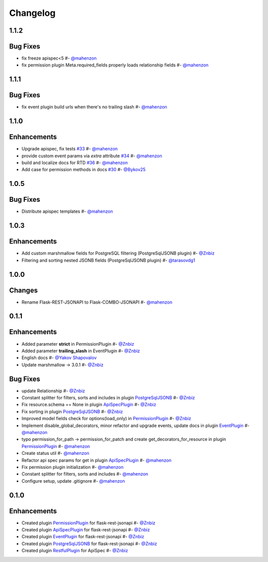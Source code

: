 Changelog
*********


**1.1.2**
=========

Bug Fixes
=========

* fix freeze apispec<5 #- `@mahenzon`_
* fix permission plugin Meta.required_fields properly loads relationship fields #- `@mahenzon`_


**1.1.1**
=========

Bug Fixes
=========

* fix event plugin build urls when there's no trailing slash #- `@mahenzon`_


**1.1.0**
=========

Enhancements
============

* Upgrade apispec, fix tests `#33`_ #- `@mahenzon`_
* provide custom event params via `extra` attribute `#34`_ #- `@mahenzon`_
* build and localize docs for RTD `#36`_ #- `@mahenzon`_
* Add case for permission methods in docs `#30`_ #- `@Bykov25`_


**1.0.5**
=========

Bug Fixes
=========

* Distribute apispec templates #- `@mahenzon`_


**1.0.3**
=========

Enhancements
============

* Add custom marshmallow fields for PostgreSQL filtering (PostgreSqlJSONB plugin) #- `@Znbiz`_
* Filtering and sorting nested JSONB fields (PostgreSqlJSONB plugin) #- `@tarasovdg1`_


**1.0.0**
=========

Changes
=======

* Rename Flask-REST-JSONAPI to Flask-COMBO-JSONAPI #- `@mahenzon`_


**0.1.1**
=========

Enhancements
============

* Added parameter **strict** in PermissionPlugin #- `@Znbiz`_
* Added parameter **trailing_slash** in EventPlugin #- `@Znbiz`_
* English docs #- `@Yakov Shapovalov`_
* Update marshmallow -> 3.0.1 #- `@Znbiz`_

Bug Fixes
=========

* update Relationship #- `@Znbiz`_
* Constant splitter for filters, sorts and includes in plugin `PostgreSqlJSONB`_ #- `@Znbiz`_
* Fix resource.schema == None in plugin `ApiSpecPlugin`_ #- `@Znbiz`_
* Fix sorting in plugin `PostgreSqlJSONB`_ #- `@Znbiz`_
* Improved model fields check for options(load_only) in `PermissionPlugin`_ #- `@Znbiz`_
* Implement disable_global_decorators, minor refactor and upgrade events, update docs in plugin
  `EventPlugin`_  #- `@mahenzon`_
* typo permission_for_path -> permission_for_patch and create get_decorators_for_resource
  in plugin `PermissionPlugin`_ #- `@mahenzon`_
* Create status util #- `@mahenzon`_
* Refactor api spec params for get in plugin `ApiSpecPlugin`_ #- `@mahenzon`_
* Fix permission plugin initialization #- `@mahenzon`_
* Constant splitter for filters, sorts and includes #- `@mahenzon`_
* Configure setup, update .gitignore #- `@mahenzon`_

**0.1.0**
=========

Enhancements
============

* Created plugin `PermissionPlugin`_ for flask-rest-jsonapi #- `@Znbiz`_
* Created plugin `ApiSpecPlugin`_ for flask-rest-jsonapi #- `@Znbiz`_
* Created plugin `EventPlugin`_ for flask-rest-jsonapi #- `@Znbiz`_
* Created plugin `PostgreSqlJSONB`_ for flask-rest-jsonapi #- `@Znbiz`_
* Created plugin `RestfulPlugin`_ for ApiSpec #- `@Znbiz`_


.. _`RestfulPlugin`: https://combojsonapi.readthedocs.io/en/latest/restful_plugin.html
.. _`PostgreSqlJSONB`: https://combojsonapi.readthedocs.io/en/latest/postgresql_jsonb_plugin.html
.. _`EventPlugin`: https://combojsonapi.readthedocs.io/en/latest/event_plugin.html
.. _`ApiSpecPlugin`: https://combojsonapi.readthedocs.io/en/latest/api_spec_plugin.html
.. _`PermissionPlugin`: https://combojsonapi.readthedocs.io/en/latest/permission_plugin.html

.. _`@mahenzon`: https://github.com/mahenzon
.. _`@Znbiz`: https://github.com/znbiz
.. _`@Yakov Shapovalov`: https://github.com/photovirus
.. _`@tarasovdg1`: https://github.com/tarasovdg1
.. _`@Bykov25`: https://github.com/Bykov25

.. _`#30`: https://github.com/AdCombo/combojsonapi/pull/30
.. _`#33`: https://github.com/AdCombo/combojsonapi/pull/33
.. _`#34`: https://github.com/AdCombo/combojsonapi/pull/34
.. _`#36`: https://github.com/AdCombo/combojsonapi/pull/36
